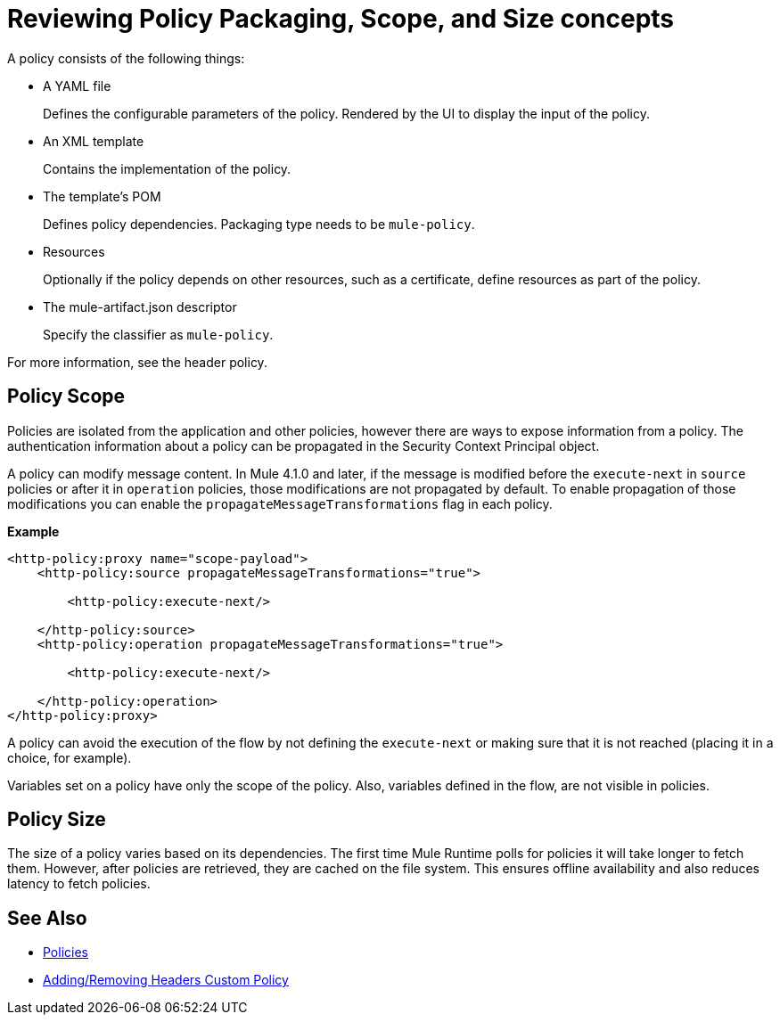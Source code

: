 = Reviewing Policy Packaging, Scope, and Size concepts

A policy consists of the following things:

* A YAML file
+
Defines the configurable parameters of the policy. Rendered by the UI to display the input of the policy.
+
* An XML template
+
Contains the implementation of the policy.
* The template's POM
+
Defines policy dependencies. Packaging type needs to be `mule-policy`.
* Resources
+
Optionally if the policy depends on other resources, such as a certificate, define resources as part of the policy. 
+
* The mule-artifact.json descriptor
+
Specify the classifier as `mule-policy`.

For more information, see the header policy.

== Policy Scope

Policies are isolated from the application and other policies, however there are ways to expose information from a policy. The authentication information about a policy can be propagated in the Security Context Principal object.

A policy can modify message content. In Mule 4.1.0 and later, if the message is modified before the `execute-next` in `source` policies
or after it in `operation` policies, those modifications are not propagated by default. To enable propagation of those modifications
you can enable the `propagateMessageTransformations` flag in each policy.

*Example*

----
<http-policy:proxy name="scope-payload">
    <http-policy:source propagateMessageTransformations="true">

        <http-policy:execute-next/>

    </http-policy:source>
    <http-policy:operation propagateMessageTransformations="true">

        <http-policy:execute-next/>

    </http-policy:operation>
</http-policy:proxy>
----

A policy can avoid the execution of the flow by not defining the `execute-next` or making sure that it is not reached (placing it in a choice, for example).

Variables set on a policy have only the scope of the policy. Also, variables defined in the flow, are not visible in policies.

== Policy Size

The size of a policy varies based on its dependencies. The first time Mule Runtime polls for policies it will take longer to fetch them. However, after policies are retrieved, they are cached on the file system. This ensures offline availability and also reduces latency to fetch policies. 

== See Also

* link:/api-manager/v/2.x/policies-landing-page[Policies]
* link:/api-manager/v/2.x/add-remove-headers-latest-task[Adding/Removing Headers Custom Policy]

